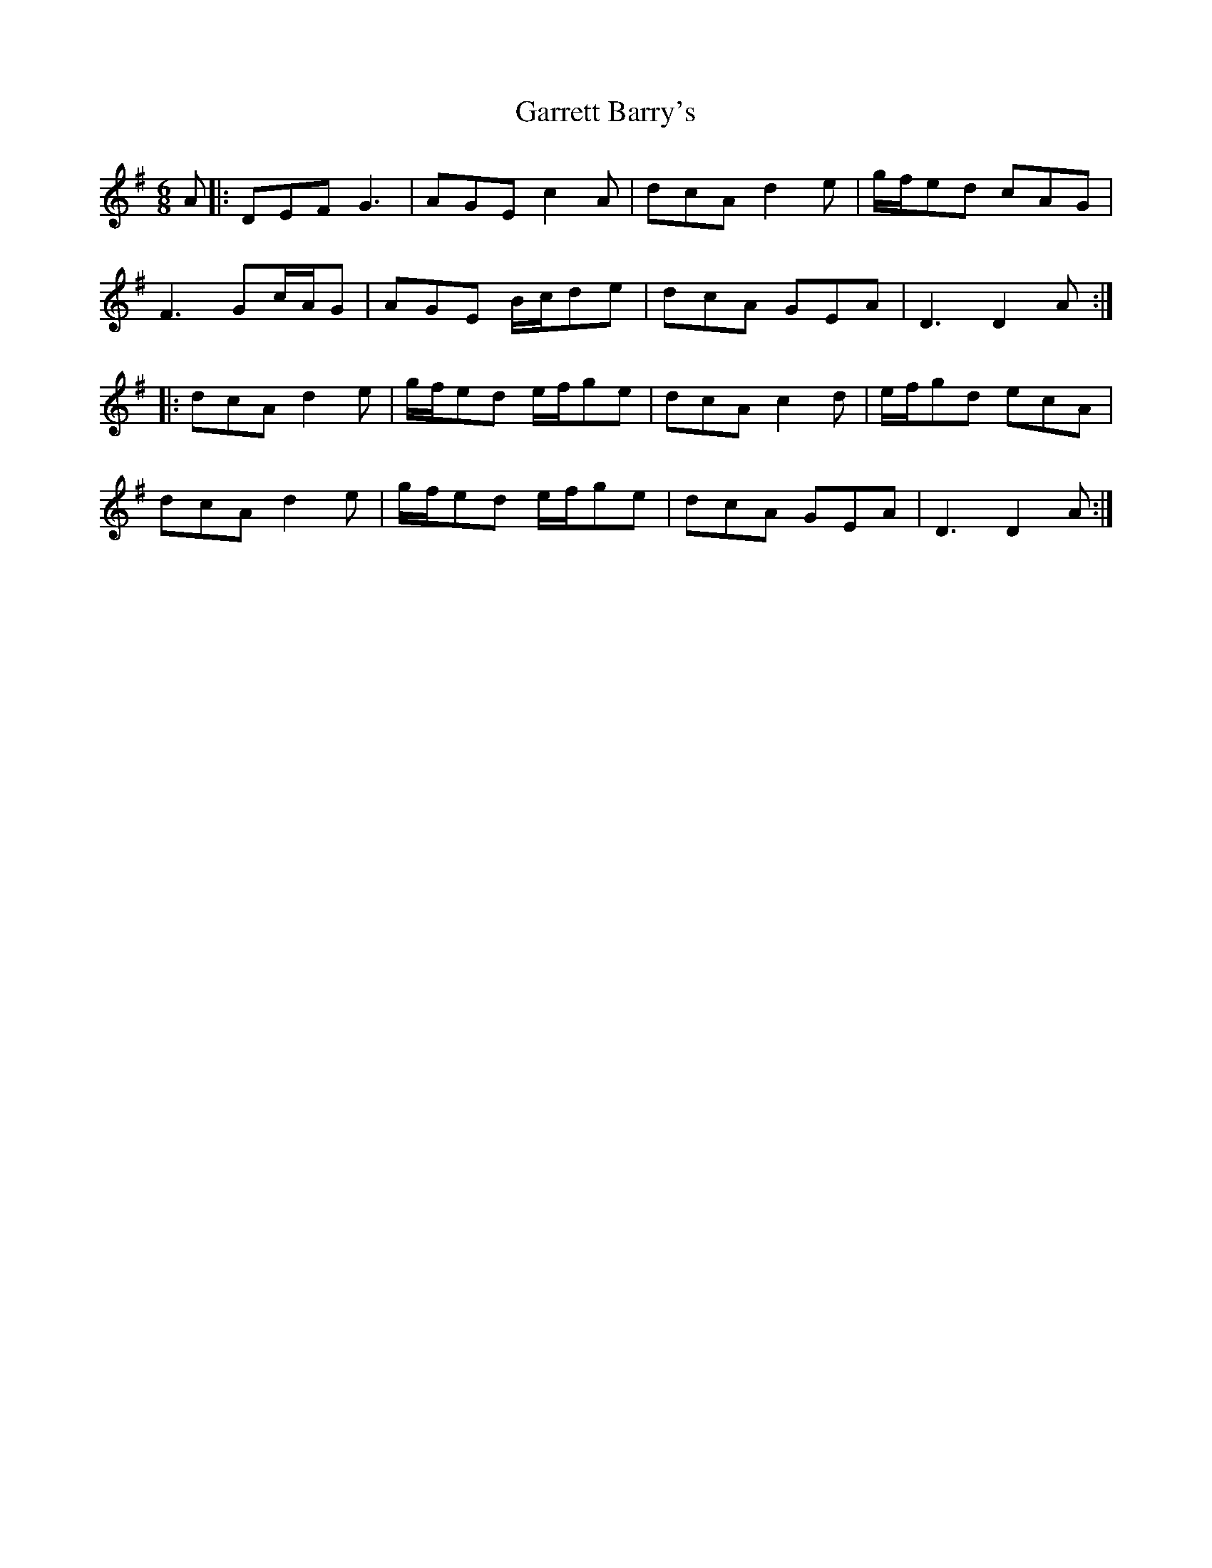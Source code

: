 X: 14855
T: Garrett Barry's
R: jig
M: 6/8
K: Gmajor
A|:DEF G3|AGE c2A|dcA d2e|g/f/ed cAG|
F3 Gc/A/G|AGE B/c/de|dcA GEA|D3 D2 A:|
|:dcA d2e|g/f/ed e/f/ge|dcA c2d|e/f/gd ecA|
dcA d2e|g/f/ed e/f/ge|dcA GEA|D3 D2 A:|

